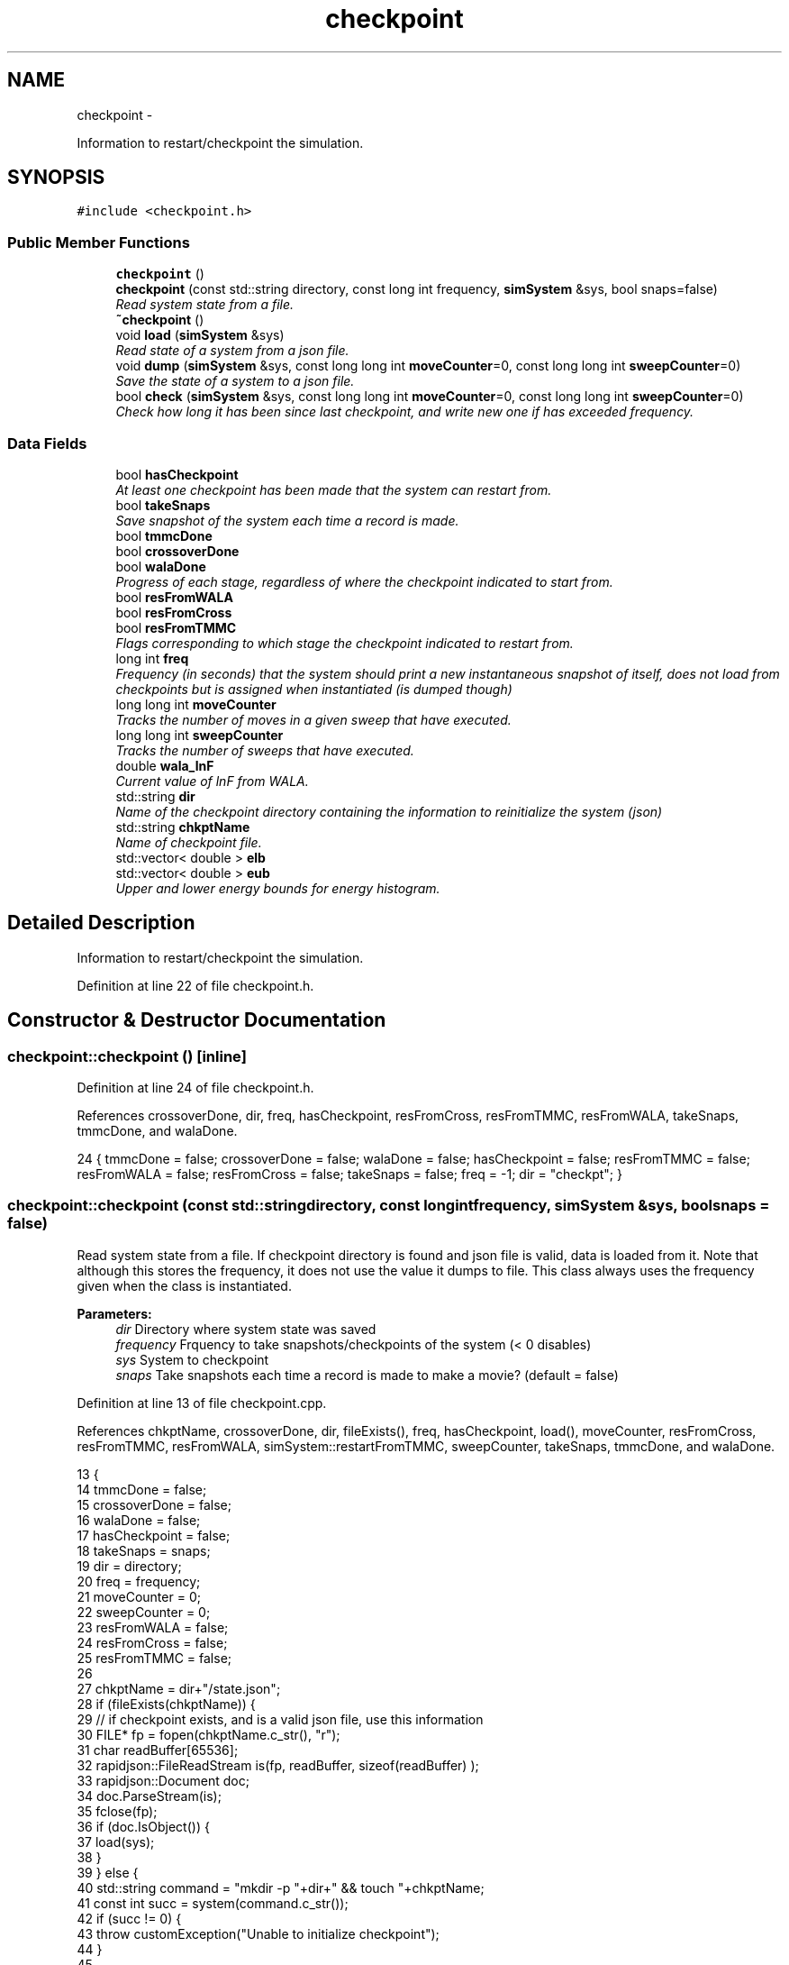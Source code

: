 .TH "checkpoint" 3 "Fri Dec 23 2016" "Version v0.1.0" "Flat-Histogram Monte Carlo Simulation" \" -*- nroff -*-
.ad l
.nh
.SH NAME
checkpoint \- 
.PP
Information to restart/checkpoint the simulation\&.  

.SH SYNOPSIS
.br
.PP
.PP
\fC#include <checkpoint\&.h>\fP
.SS "Public Member Functions"

.in +1c
.ti -1c
.RI "\fBcheckpoint\fP ()"
.br
.ti -1c
.RI "\fBcheckpoint\fP (const std::string directory, const long int frequency, \fBsimSystem\fP &sys, bool snaps=false)"
.br
.RI "\fIRead system state from a file\&. \fP"
.ti -1c
.RI "\fB~checkpoint\fP ()"
.br
.ti -1c
.RI "void \fBload\fP (\fBsimSystem\fP &sys)"
.br
.RI "\fIRead state of a system from a json file\&. \fP"
.ti -1c
.RI "void \fBdump\fP (\fBsimSystem\fP &sys, const long long int \fBmoveCounter\fP=0, const long long int \fBsweepCounter\fP=0)"
.br
.RI "\fISave the state of a system to a json file\&. \fP"
.ti -1c
.RI "bool \fBcheck\fP (\fBsimSystem\fP &sys, const long long int \fBmoveCounter\fP=0, const long long int \fBsweepCounter\fP=0)"
.br
.RI "\fICheck how long it has been since last checkpoint, and write new one if has exceeded frequency\&. \fP"
.in -1c
.SS "Data Fields"

.in +1c
.ti -1c
.RI "bool \fBhasCheckpoint\fP"
.br
.RI "\fIAt least one checkpoint has been made that the system can restart from\&. \fP"
.ti -1c
.RI "bool \fBtakeSnaps\fP"
.br
.RI "\fISave snapshot of the system each time a record is made\&. \fP"
.ti -1c
.RI "bool \fBtmmcDone\fP"
.br
.ti -1c
.RI "bool \fBcrossoverDone\fP"
.br
.ti -1c
.RI "bool \fBwalaDone\fP"
.br
.RI "\fIProgress of each stage, regardless of where the checkpoint indicated to start from\&. \fP"
.ti -1c
.RI "bool \fBresFromWALA\fP"
.br
.ti -1c
.RI "bool \fBresFromCross\fP"
.br
.ti -1c
.RI "bool \fBresFromTMMC\fP"
.br
.RI "\fIFlags corresponding to which stage the checkpoint indicated to restart from\&. \fP"
.ti -1c
.RI "long int \fBfreq\fP"
.br
.RI "\fIFrequency (in seconds) that the system should print a new instantaneous snapshot of itself, does not load from checkpoints but is assigned when instantiated (is dumped though) \fP"
.ti -1c
.RI "long long int \fBmoveCounter\fP"
.br
.RI "\fITracks the number of moves in a given sweep that have executed\&. \fP"
.ti -1c
.RI "long long int \fBsweepCounter\fP"
.br
.RI "\fITracks the number of sweeps that have executed\&. \fP"
.ti -1c
.RI "double \fBwala_lnF\fP"
.br
.RI "\fICurrent value of lnF from WALA\&. \fP"
.ti -1c
.RI "std::string \fBdir\fP"
.br
.RI "\fIName of the checkpoint directory containing the information to reinitialize the system (json) \fP"
.ti -1c
.RI "std::string \fBchkptName\fP"
.br
.RI "\fIName of checkpoint file\&. \fP"
.ti -1c
.RI "std::vector< double > \fBelb\fP"
.br
.ti -1c
.RI "std::vector< double > \fBeub\fP"
.br
.RI "\fIUpper and lower energy bounds for energy histogram\&. \fP"
.in -1c
.SH "Detailed Description"
.PP 
Information to restart/checkpoint the simulation\&. 
.PP
Definition at line 22 of file checkpoint\&.h\&.
.SH "Constructor & Destructor Documentation"
.PP 
.SS "checkpoint::checkpoint ()\fC [inline]\fP"

.PP
Definition at line 24 of file checkpoint\&.h\&.
.PP
References crossoverDone, dir, freq, hasCheckpoint, resFromCross, resFromTMMC, resFromWALA, takeSnaps, tmmcDone, and walaDone\&.
.PP
.nf
24 { tmmcDone = false; crossoverDone = false; walaDone = false; hasCheckpoint = false; resFromTMMC = false; resFromWALA = false; resFromCross = false; takeSnaps = false; freq = -1; dir = "checkpt"; }
.fi
.SS "checkpoint::checkpoint (const std::stringdirectory, const long intfrequency, \fBsimSystem\fP &sys, boolsnaps = \fCfalse\fP)"

.PP
Read system state from a file\&. If checkpoint directory is found and json file is valid, data is loaded from it\&. Note that although this stores the frequency, it does not use the value it dumps to file\&. This class always uses the frequency given when the class is instantiated\&.
.PP
\fBParameters:\fP
.RS 4
\fIdir\fP Directory where system state was saved 
.br
\fIfrequency\fP Frquency to take snapshots/checkpoints of the system (< 0 disables) 
.br
\fIsys\fP System to checkpoint 
.br
\fIsnaps\fP Take snapshots each time a record is made to make a movie? (default = false) 
.RE
.PP

.PP
Definition at line 13 of file checkpoint\&.cpp\&.
.PP
References chkptName, crossoverDone, dir, fileExists(), freq, hasCheckpoint, load(), moveCounter, resFromCross, resFromTMMC, resFromWALA, simSystem::restartFromTMMC, sweepCounter, takeSnaps, tmmcDone, and walaDone\&.
.PP
.nf
13                                                                                                        {
14     tmmcDone = false;
15     crossoverDone = false;
16     walaDone = false;
17     hasCheckpoint = false;
18     takeSnaps = snaps;
19     dir = directory;
20     freq = frequency;
21     moveCounter = 0;
22     sweepCounter = 0;
23     resFromWALA = false;
24     resFromCross = false;
25     resFromTMMC = false;
26 
27     chkptName = dir+"/state\&.json";
28     if (fileExists(chkptName)) {
29         // if checkpoint exists, and is a valid json file, use this information
30         FILE* fp = fopen(chkptName\&.c_str(), "r");
31         char readBuffer[65536];
32         rapidjson::FileReadStream is(fp, readBuffer, sizeof(readBuffer) );
33         rapidjson::Document doc;
34         doc\&.ParseStream(is);
35         fclose(fp);
36         if (doc\&.IsObject()) {
37             load(sys);
38         }
39     } else {
40         std::string command = "mkdir -p "+dir+" && touch "+chkptName;
41         const int succ = system(command\&.c_str());
42         if (succ != 0) {
43             throw customException("Unable to initialize checkpoint");
44         }
45 
46         // Forcible skip to TMMC stage if want to manually start TMMC
47         if (sys\&.restartFromTMMC){
48             walaDone = true;
49             crossoverDone = true;
50         }
51     }
52 
53     time(&lastCheckPt_); // take time when object was instantiated as initial time
54 }
.fi
.SS "checkpoint::~checkpoint ()\fC [inline]\fP"

.PP
Definition at line 26 of file checkpoint\&.h\&.
.PP
.nf
26 {};
.fi
.SH "Member Function Documentation"
.PP 
.SS "bool checkpoint::check (\fBsimSystem\fP &sys, const long long intmoveCounter = \fC0\fP, const long long intsweepCounter = \fC0\fP)"

.PP
Check how long it has been since last checkpoint, and write new one if has exceeded frequency\&. 
.PP
\fBParameters:\fP
.RS 4
\fIsys\fP System to checkpoint 
.br
\fImoveCounter\fP Number of moves out of a given sweep that have executed 
.br
\fIsweepCounter\fP Number of loops/sweeps that have executed
.RE
.PP
\fBReturns:\fP
.RS 4
bool Is a checkpoint being generated or not 
.RE
.PP

.PP
Definition at line 280 of file checkpoint\&.cpp\&.
.PP
References dump(), and freq\&.
.PP
Referenced by performCrossover(), performTMMC(), and performWALA()\&.
.PP
.nf
280                                                                                                          {
281     if (freq > 0) {
282         if (std::abs(difftime(time(&now_), lastCheckPt_)) >= freq) {
283             dump(sys, moveCounter, sweepCounter);
284             return true;
285         }
286     }
287     return false;
288 }
.fi
.SS "void checkpoint::dump (\fBsimSystem\fP &sys, const long long intmoveCounter = \fC0\fP, const long long intsweepCounter = \fC0\fP)"

.PP
Save the state of a system to a json file\&. 
.PP
\fBParameters:\fP
.RS 4
\fIsys\fP System to checkpoint 
.br
\fImoveCounter\fP Number of moves out of a given sweep that have executed 
.br
\fIsweepCounter\fP Number of loops/sweeps that have executed 
.RE
.PP

.PP
Definition at line 165 of file checkpoint\&.cpp\&.
.PP
References chkptName, crossoverDone, dir, elb, eub, simSystem::extMomCounter(), freq, simSystem::getELB(), simSystem::getEUB(), getTimeStamp(), simSystem::getTMMCBias(), simSystem::getWALABias(), hasCheckpoint, wala::lnF(), tmmc::print(), wala::print(), simSystem::printEnergyHistogram(), simSystem::printExtMoments(), simSystem::printPkHistogram(), simSystem::printSnapshot(), takeSnaps, tmmcDone, and walaDone\&.
.PP
Referenced by check()\&.
.PP
.nf
165                                                                                                         {
166     rapidjson::StringBuffer s;
167     rapidjson::PrettyWriter < rapidjson::StringBuffer > writer(s);
168     hasCheckpoint = true;
169 
170     // Write restart/checkpoint options
171     writer\&.StartObject();
172     writer\&.String("tmmcDone");
173     writer\&.Bool(tmmcDone);
174 
175     writer\&.String("crossoverDone");
176     writer\&.Bool(crossoverDone);
177 
178     writer\&.String("walaDone");
179     writer\&.Bool(walaDone);
180 
181     writer\&.String("hasCheckpoint");
182     writer\&.Bool(hasCheckpoint);
183 
184     writer\&.String("takeSnaps");
185     writer\&.Bool(takeSnaps);
186 
187     writer\&.String("freq");
188     writer\&.Int64(freq);
189 
190     writer\&.String("dir");
191     writer\&.String(dir\&.c_str());
192 
193     writer\&.String("moveCounter");
194     writer\&.Double(moveCounter);
195 
196     writer\&.String("sweepCounter");
197     writer\&.Double(sweepCounter);
198 
199     if (walaDone && crossoverDone) {
200         // in final TMMC stage or just finished the TMMC (end of simulation)
201         sys\&.getTMMCBias()->print(dir+"/tmmc", true, true);
202         sys\&.printEnergyHistogram(dir+"/eHist", false); // Un-normalized Energy histogram
203         sys\&.printPkHistogram(dir+"/pkHist", false); // Un-normalized Particle histogram
204         sys\&.printExtMoments(dir+"/extMom", false); // Un-normalized Extensive moments, plus counter (number of times each recorded)
205         writer\&.String("extMomCounter");
206         std::vector < double > ctr = sys\&.extMomCounter();
207         writer\&.StartArray();
208         for (std::vector < double >::iterator it = ctr\&.begin(); it < ctr\&.end(); ++it) {
209             writer\&.Double(*it);
210         }
211         writer\&.EndArray();
212     } else if (walaDone && !crossoverDone && !tmmcDone) {
213         // in crossover stage
214         sys\&.getTMMCBias()->print(dir+"/tmmc", true, true);
215         sys\&.getWALABias()->print(dir+"/wala", true);
216 
217         writer\&.String("wala_lnF");
218         writer\&.Double(sys\&.getWALABias()->lnF());
219 
220         // energy upper and lower bounds for histogram
221         std::vector < double > elb = sys\&.getELB(), eub = sys\&.getEUB();
222         writer\&.String("energyHistogramLB");
223         writer\&.StartArray();
224         for (std::vector < double >::iterator it = elb\&.begin(); it < elb\&.end(); ++it) {
225             writer\&.Double(*it);
226         }
227         writer\&.EndArray();
228         writer\&.String("energyHistogramUB");
229         writer\&.StartArray();
230         for (std::vector < double >::iterator it = eub\&.begin(); it < eub\&.end(); ++it) {
231             writer\&.Double(*it);
232         }
233         writer\&.EndArray();
234     } else if (!walaDone && !crossoverDone && !tmmcDone) {
235         // in WALA stage
236         sys\&.getWALABias()->print(dir+"/wala", true);
237 
238         writer\&.String("wala_lnF");
239         writer\&.Double(sys\&.getWALABias()->lnF());
240 
241         // energy upper and lower bounds for histogram
242         std::vector < double > elb = sys\&.getELB(), eub = sys\&.getEUB();
243         writer\&.String("energyHistogramLB");
244         writer\&.StartArray();
245         for (std::vector < double >::iterator it = elb\&.begin(); it < elb\&.end(); ++it) {
246             writer\&.Double(*it);
247         }
248         writer\&.EndArray();
249         writer\&.String("energyHistogramUB");
250         writer\&.StartArray();
251         for (std::vector < double >::iterator it = eub\&.begin(); it < eub\&.end(); ++it) {
252             writer\&.Double(*it);
253         }
254         writer\&.EndArray();
255     } else {
256         throw customException ("Uncertain which stage simulation is in, so cannot checkpoint");
257     }
258     writer\&.EndObject();
259     std::ofstream outData(chkptName\&.c_str());
260     outData << s\&.GetString() << std::endl;
261 
262     sys\&.printSnapshot(dir+"/snap\&.xyz", getTimeStamp(), true); // instantaneous snapshot
263     if (takeSnaps) {
264         // this only prints M = 0 atoms (fully inserted) to create a movie
265         sys\&.printSnapshot(dir+"/movie\&.xyz", getTimeStamp(), false);
266     }
267 
268     time(&lastCheckPt_);
269 }
.fi
.SS "void checkpoint::load (\fBsimSystem\fP &sys)"

.PP
Read state of a system from a json file\&. 
.PP
\fBParameters:\fP
.RS 4
\fIsys\fP System to checkpoint 
.RE
.PP

.PP
Definition at line 61 of file checkpoint\&.cpp\&.
.PP
References tmmc::calculatePI(), chkptName, crossoverDone, dir, elb, eub, fileExists(), getTimeStamp(), simSystem::getTMMCBias(), simSystem::getTotalM(), simSystem::getWALABias(), hasCheckpoint, moveCounter, tmmc::readC(), simSystem::readConfig(), wala::readH(), tmmc::readHC(), wala::readlnPI(), resFromCross, resFromTMMC, resFromWALA, simSystem::restartEnergyHistogram(), simSystem::restartExtMoments(), simSystem::restartPkHistogram(), simSystem::setELB(), simSystem::setEUB(), simSystem::startTMMC(), simSystem::startWALA(), sweepCounter, SYS_FAILURE, takeSnaps, tmmcDone, simSystem::tmmcSweepSize, simSystem::wala_g, wala_lnF, simSystem::wala_s, and walaDone\&.
.PP
Referenced by checkpoint()\&.
.PP
.nf
61                                      {
62     if (!fileExists(chkptName)) {
63         throw customException ("No checkpoint by the name: "+chkptName);
64     }
65 
66     rapidjson::Document doc;
67     try {
68         FILE* fp = fopen(chkptName\&.c_str(), "r");
69         char readBuffer[65536];
70         rapidjson::FileReadStream is(fp, readBuffer, sizeof(readBuffer) );
71         doc\&.ParseStream(is);
72         fclose(fp);
73 
74         tmmcDone = doc["tmmcDone"]\&.GetBool();
75         crossoverDone = doc["crossoverDone"]\&.GetBool();
76         walaDone = doc["walaDone"]\&.GetBool();
77         hasCheckpoint = doc["hasCheckpoint"]\&.GetBool();
78         takeSnaps = doc["takeSnaps"]\&.GetBool();
79         dir = doc["dir"]\&.GetString();
80         moveCounter = (long long int)doc["moveCounter"]\&.GetDouble();
81         sweepCounter = (long long int)doc["sweepCounter"]\&.GetDouble();
82 
83         if (walaDone && crossoverDone) {
84             // in final TMMC stage or just finished the TMMC (end of simulation)
85             resFromTMMC = true;
86             sys\&.startTMMC(sys\&.tmmcSweepSize, sys\&.getTotalM());
87             sys\&.getTMMCBias()->readC(dir+"/tmmc_C\&.dat");
88             sys\&.getTMMCBias()->readHC(dir+"/tmmc_HC\&.dat");
89             sys\&.getTMMCBias()->calculatePI();
90             std::vector < double > ctr (doc["extMomCounter"]\&.Size(), 0);
91             for (unsigned int i = 0; i < doc["extMomCounter"]\&.Size(); ++i) {
92                 ctr[i] = doc["extMomCounter"][i]\&.GetDouble();
93             }
94             sys\&.restartEnergyHistogram(dir+"/eHist");
95             sys\&.restartPkHistogram(dir+"/pkHist");
96             sys\&.restartExtMoments(dir+"/extMom", ctr);
97         } else if (walaDone && !crossoverDone && !tmmcDone) {
98             // in crossover stage
99             resFromCross = true;
100             sys\&.startTMMC(sys\&.tmmcSweepSize, sys\&.getTotalM());
101             wala_lnF = doc["wala_lnF"]\&.GetDouble();
102             sys\&.startWALA (wala_lnF, sys\&.wala_g, sys\&.wala_s, sys\&.getTotalM());
103 
104             sys\&.getTMMCBias()->readC(dir+"/tmmc_C\&.dat");
105             sys\&.getTMMCBias()->readHC(dir+"/tmmc_HC\&.dat");
106             sys\&.getWALABias()->readlnPI(dir+"/wala_lnPI\&.dat");
107             sys\&.getWALABias()->readH(dir+"/wala_H\&.dat");
108 
109             // energy upper and lower bounds for histogram
110             elb\&.resize(doc["energyHistogramLB"]\&.Size(), 0);
111             for (unsigned int i = 0; i < doc["energyHistogramLB"]\&.Size(); ++i) {
112                 elb[i] = doc["energyHistogramLB"][i]\&.GetDouble();
113             }
114             sys\&.setELB(elb);
115 
116             eub\&.resize(doc["energyHistogramUB"]\&.Size(), 0);
117             for (unsigned int i = 0; i < doc["energyHistogramUB"]\&.Size(); ++i) {
118                 eub[i] = doc["energyHistogramUB"][i]\&.GetDouble();
119             }
120             sys\&.setEUB(eub);
121         } else if (!walaDone && !crossoverDone && !tmmcDone) {
122             // in WALA stage
123             resFromWALA = true;
124             wala_lnF = doc["wala_lnF"]\&.GetDouble();
125             sys\&.startWALA (wala_lnF, sys\&.wala_g, sys\&.wala_s, sys\&.getTotalM());
126 
127             sys\&.getWALABias()->readlnPI(dir+"/wala_lnPI\&.dat");
128             sys\&.getWALABias()->readH(dir+"/wala_H\&.dat");
129 
130             // energy upper and lower bounds for histogram
131             elb\&.resize(doc["energyHistogramLB"]\&.Size(), 0);
132             for (unsigned int i = 0; i < doc["energyHistogramLB"]\&.Size(); ++i) {
133                 elb[i] = doc["energyHistogramLB"][i]\&.GetDouble();
134             }
135             sys\&.setELB(elb);
136 
137             eub\&.resize(doc["energyHistogramUB"]\&.Size(), 0);
138             for (unsigned int i = 0; i < doc["energyHistogramUB"]\&.Size(); ++i) {
139                 eub[i] = doc["energyHistogramUB"][i]\&.GetDouble();
140             }
141             sys\&.setEUB(eub);
142         } else {
143             std::cerr << "Uncertain which stage simulation is in, so cannot checkpoint" << std::endl;
144             exit(SYS_FAILURE);
145         }
146 
147         sys\&.readConfig(dir+"/snap\&.xyz");
148         hasCheckpoint = true;
149     } catch (std::exception &ex) {
150         hasCheckpoint = false;
151         std::cerr << "Unable to load checkpoint: " << ex\&.what() << std::endl;
152         exit(SYS_FAILURE);
153     }
154 
155     std::cout << "Checkpoint loaded from " << chkptName << " on " << getTimeStamp() << std::endl;
156 }
.fi
.SH "Field Documentation"
.PP 
.SS "std::string checkpoint::chkptName"

.PP
Name of checkpoint file\&. 
.PP
Definition at line 43 of file checkpoint\&.h\&.
.PP
Referenced by checkpoint(), dump(), and load()\&.
.SS "bool checkpoint::crossoverDone"

.PP
Definition at line 34 of file checkpoint\&.h\&.
.PP
Referenced by checkpoint(), dump(), load(), and performCrossover()\&.
.SS "std::string checkpoint::dir"

.PP
Name of the checkpoint directory containing the information to reinitialize the system (json) 
.PP
Definition at line 42 of file checkpoint\&.h\&.
.PP
Referenced by checkpoint(), dump(), and load()\&.
.SS "std::vector< double > checkpoint::elb"

.PP
Definition at line 45 of file checkpoint\&.h\&.
.PP
Referenced by dump(), and load()\&.
.SS "std::vector< double > checkpoint::eub"

.PP
Upper and lower energy bounds for energy histogram\&. 
.PP
Definition at line 45 of file checkpoint\&.h\&.
.PP
Referenced by dump(), and load()\&.
.SS "long int checkpoint::freq"

.PP
Frequency (in seconds) that the system should print a new instantaneous snapshot of itself, does not load from checkpoints but is assigned when instantiated (is dumped though) 
.PP
Definition at line 37 of file checkpoint\&.h\&.
.PP
Referenced by check(), checkpoint(), and dump()\&.
.SS "bool checkpoint::hasCheckpoint"

.PP
At least one checkpoint has been made that the system can restart from\&. 
.PP
Definition at line 32 of file checkpoint\&.h\&.
.PP
Referenced by checkpoint(), dump(), and load()\&.
.SS "long long int checkpoint::moveCounter"

.PP
Tracks the number of moves in a given sweep that have executed\&. 
.PP
Definition at line 38 of file checkpoint\&.h\&.
.PP
Referenced by checkpoint(), load(), performCrossover(), performTMMC(), and performWALA()\&.
.SS "bool checkpoint::resFromCross"

.PP
Definition at line 35 of file checkpoint\&.h\&.
.PP
Referenced by checkpoint(), load(), and performCrossover()\&.
.SS "bool checkpoint::resFromTMMC"

.PP
Flags corresponding to which stage the checkpoint indicated to restart from\&. 
.PP
Definition at line 35 of file checkpoint\&.h\&.
.PP
Referenced by checkpoint(), load(), and performTMMC()\&.
.SS "bool checkpoint::resFromWALA"

.PP
Definition at line 35 of file checkpoint\&.h\&.
.PP
Referenced by checkpoint(), load(), and performWALA()\&.
.SS "long long int checkpoint::sweepCounter"

.PP
Tracks the number of sweeps that have executed\&. 
.PP
Definition at line 39 of file checkpoint\&.h\&.
.PP
Referenced by checkpoint(), load(), performCrossover(), and performTMMC()\&.
.SS "bool checkpoint::takeSnaps"

.PP
Save snapshot of the system each time a record is made\&. 
.PP
Definition at line 33 of file checkpoint\&.h\&.
.PP
Referenced by checkpoint(), dump(), and load()\&.
.SS "bool checkpoint::tmmcDone"

.PP
Definition at line 34 of file checkpoint\&.h\&.
.PP
Referenced by checkpoint(), dump(), load(), and performTMMC()\&.
.SS "double checkpoint::wala_lnF"

.PP
Current value of lnF from WALA\&. 
.PP
Definition at line 40 of file checkpoint\&.h\&.
.PP
Referenced by load()\&.
.SS "bool checkpoint::walaDone"

.PP
Progress of each stage, regardless of where the checkpoint indicated to start from\&. 
.PP
Definition at line 34 of file checkpoint\&.h\&.
.PP
Referenced by checkpoint(), dump(), load(), and performWALA()\&.

.SH "Author"
.PP 
Generated automatically by Doxygen for Flat-Histogram Monte Carlo Simulation from the source code\&.
